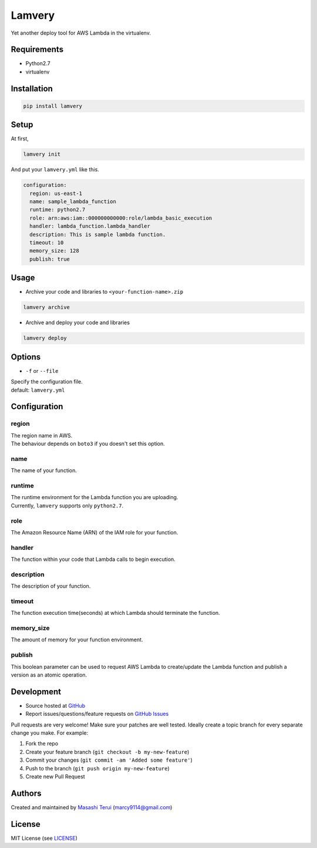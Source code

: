 =======
Lamvery
=======

.. image:: https://img.shields.io/travis/marcy-terui/lamvery/master.svg
    :target: https://travis-ci.org/marcy-terui/lamvery

.. image:: https://img.shields.io/coveralls/marcy-terui/lamvery.svg
    :target: https://coveralls.io/github/marcy-terui/lamvery

.. image:: https://img.shields.io/pypi/v/lamvery.svg
    :target: https://pypi.python.org/pypi/lamvery

.. image:: https://img.shields.io/pypi/dm/lamvery.svg
    :target: https://pypi.python.org/pypi/lamvery/


Yet another deploy tool for AWS Lambda in the virtualenv.

Requirements
------------

-  Python2.7

-  virtualenv

Installation
------------

.. code::

    pip install lamvery

Setup
-----

At first,

.. code::

    lamvery init

And put your ``lamvery.yml`` like this.

.. code::

    configuration:
      region: us-east-1
      name: sample_lambda_function
      runtime: python2.7
      role: arn:aws:iam::000000000000:role/lambda_basic_execution
      handler: lambda_function.lambda_handler
      description: This is sample lambda function.
      timeout: 10
      memory_size: 128
      publish: true

Usage
-----

- Archive your code and libraries to ``<your-function-name>.zip``

.. code::

    lamvery archive

- Archive and deploy your code and libraries

.. code::

    lamvery deploy

Options
-------

- ``-f`` or ``--file``

| Specify the configuration file.
| default: ``lamvery.yml``

Configuration
-------------

region
~~~~

| The region name in AWS.
| The behaviour depends on ``boto3`` if you doesn't set this option.

name
~~~~

The name of your function.

runtime
~~~~~~~

| The runtime environment for the Lambda function you are uploading.
| Currently, ``lamvery`` supports only ``python2.7``.

role
~~~~

The Amazon Resource Name (ARN) of the IAM role for your function.

handler
~~~~~~~

The function within your code that Lambda calls to begin execution.

description
~~~~~~~~~~~

The description of your function.

timeout
~~~~~~~

The function execution time(seconds) at which Lambda should terminate
the function.

memory\_size
~~~~~~~~~~~~

The amount of memory for your function environment.

publish
~~~~~~~

This boolean parameter can be used to request AWS Lambda to
create/update the Lambda function and publish a version as an atomic
operation.

Development
-----------

-  Source hosted at `GitHub <https://github.com/marcy-terui/lamvery>`__
-  Report issues/questions/feature requests on `GitHub
   Issues <https://github.com/marcy-terui/lamvery/issues>`__

Pull requests are very welcome! Make sure your patches are well tested.
Ideally create a topic branch for every separate change you make. For
example:

1. Fork the repo
2. Create your feature branch (``git checkout -b my-new-feature``)
3. Commit your changes (``git commit -am 'Added some feature'``)
4. Push to the branch (``git push origin my-new-feature``)
5. Create new Pull Request

Authors
-------

Created and maintained by `Masashi
Terui <https://github.com/marcy-terui>`__ (marcy9114@gmail.com)

License
-------

MIT License (see
`LICENSE <https://github.com/marcy-terui/lamvery/blob/master/LICENSE>`__)
